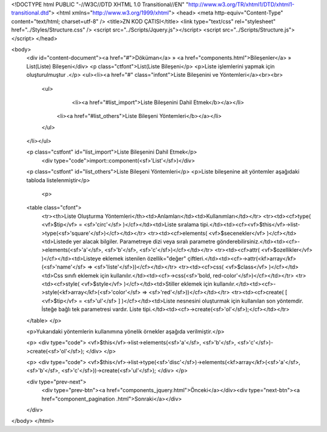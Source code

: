<!DOCTYPE html PUBLIC "-//W3C//DTD XHTML 1.0 Transitional//EN" "http://www.w3.org/TR/xhtml1/DTD/xhtml1-transitional.dtd">
<html xmlns="http://www.w3.org/1999/xhtml">
<head>
<meta http-equiv="Content-Type" content="text/html; charset=utf-8" />
<title>ZN KOD ÇATISI</title>
<link type="text/css" rel="stylesheet" href="../Styles/Structure.css" />
<script src="../Scripts/Jquery.js"></script>
<script src="../Scripts/Structure.js"></script>
</head>

<body>
    <div id="content-document"><a href="#">Döküman</a> » <a href="components.html">Bileşenler</a> » List(Liste) Bileşeni</div> 
    <p class="ctfont">List(Liste Bileşeni</p>
    <p>Liste işlemlerini yapmak için oluşturulmuştur .</p>
    <ul><li><a href="#" class="infont">Liste Bileşenini ve Yöntemleri</a><br><br>
        <ul>
        	<li><a href="#list_import">Liste Bileşenini Dahil Etmek</b></a></li>
            <li><a href="#list_others">Liste Bileşeni Yöntemleri</b></a></li>          
        </ul>
    </li></ul>
    
    <p class="cstfont" id="list_import">Liste Bileşenini Dahil Etmek</p>
	<div type="code">import::component(<sf>'List'</sf>)</div> 	
    
    <p class="cstfont" id="list_others">Liste Bileşeni Yöntemleri</p>
    <p>Liste bileşenine ait yöntemler aşağıdaki tabloda listelenmiştir</p>
    
  	<p>
    <table class="cfont">
    	<tr><th>Liste Oluşturma Yöntemleri</th><td>Anlamları</td><td>Kullanımları</td></tr>
        <tr><td><cf>type( <vf>$tip</vf> = <sf>'circ'</sf> )</cf></td><td>Liste sıralama tipi.</td><td><cf><vf>$this</vf>->list->type(<sf>'square'</sf>)</cf></td></tr>
        <tr><td><cf>elements( <vf>$secenekler</vf> )</cf></td><td>Listede yer alacak bilgiler. Parametreye dizi veya sıralı parametre gönderebilirsiniz.</td><td><cf>->elements(<sf>'a'</sf>, <sf>'b'</sf>, <sf>'c'</sf>)</cf></td></tr>
        <tr><td><cf>attr( <vf>$ozellikler</vf> )</cf></td><td>Listeye eklemek istenilen özellik="değer" çiftleri.</td><td><cf>->attr(<kf>array</kf>(<sf>'name'</sf> => <sf>'liste'</sf>))</cf></td></tr>	
        <tr><td><cf>css( <vf>$class</vf> )</cf></td><td>Css sınıfı eklemek için kullanılır.</td><td><cf>->css(<sf>'bold, red-color'</sf>)</cf></td></tr>
        <tr><td><cf>style( <vf>$style</vf> )</cf></td><td>Stiller eklemek için kullanılır.</td><td><cf>->style(<kf>array</kf>(<sf>'color'</sf> => <sf>'red'</sf>))</cf></td></tr>
        <tr><td><cf>create( [ <vf>$tip</vf> = <sf>'ul'</sf> ] )</cf></td><td>Liste nesnesini oluşturmak için kullanılan son yöntemdir. İsteğe bağlı tek parametresi vardır. Liste tipi.</td><td><cf>->create(<sf>'ol'</sf>);</cf></td></tr>
    </table>
    </p>
    
    <p>Yukarıdaki yöntemlerin kullanımına yönelik örnekler aşağıda verilmiştir.</p>
    
    <p>
    <div type="code">
    <vf>$this</vf>->list->elements(<sf>'a'</sf>, <sf>'b'</sf>, <sf>'c'</sf>)->create(<sf>'ol'</sf>);
    </div>
    </p>
    
    <p>
    <div type="code">
    <vf>$this</vf>->list->type(<sf>'disc'</sf>)->elements(<kf>array</kf>(<sf>'a'</sf>, <sf>'b'</sf>, <sf>'c'</sf>))->create(<sf>'ul'</sf>);
    </div>
    </p>
     
    <div type="prev-next">
    	<div type="prev-btn"><a href="components_jquery.html">Önceki</a></div><div type="next-btn"><a href="component_pagination .html">Sonraki</a></div>
    </div>
 
</body>
</html>              